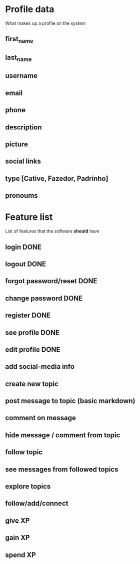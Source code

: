 * Profile data
What makes up a profile on the system
** first_name
** last_name
** username
** email
** phone
** description
** picture
** social links
** type [Cative, Fazedor, Padrinho]
** pronoums
* Feature list
List of features that the software *should* have
** login DONE
** logout DONE
** forgot password/reset DONE
** change password DONE
** register DONE
** see profile DONE
** edit profile DONE
** add social-media info
** create new topic
** post message to topic (basic markdown)
** comment on message
** hide message / comment from topic
** follow topic
** see messages from followed topics
** explore topics
** follow/add/connect
** give XP
** gain XP
** spend XP